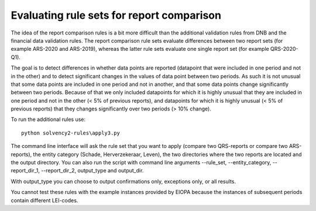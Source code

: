 
Evaluating rule sets for report comparison
==========================================

The idea of the report comparison rules is a bit more difficult than the additional validation rules from DNB and the financial data validation rules. The report comparison rule sets evaluate differences between two report sets (for example ARS-2020 and ARS-2019), whereas the latter rule sets evaluate one single report set (for example QRS-2020-Q1). 

The goal is to detect differences in whether data points are reported (datapoint that were included in one period and not in the other) and to detect significant changes in the values of data point between two periods. As such it is not unusual that some data points are included in one period and not in another, and that some data points change significantly between two periods. Because of that we only included datapoints for which it is highly unusual that they are included in one period and not in the other (< 5% of previous reports), and datapoints for which it is highly unusual (< 5% of previous reports) that they changes significantly over two periods (> 10% change).

To run the additional rules use::

  python solvency2-rules\apply3.py

The command line interface will ask the rule set that you want to apply (compare two QRS-reports or compare two ARS-reports), the entity category (Schade, Herverzekeraar, Leven), the two directories where the two reports are located and the output directory. You can also run the script with command line arguments --rule_set, --entity_category, --report_dir_1, --report_dir_2, output_type and output_dir.

With output_type you can choose to output confirmations only, exceptions only, or all results.

You cannot test these rules with the example instances provided by EIOPA because the instances of subsequent periods contain different LEI-codes.

